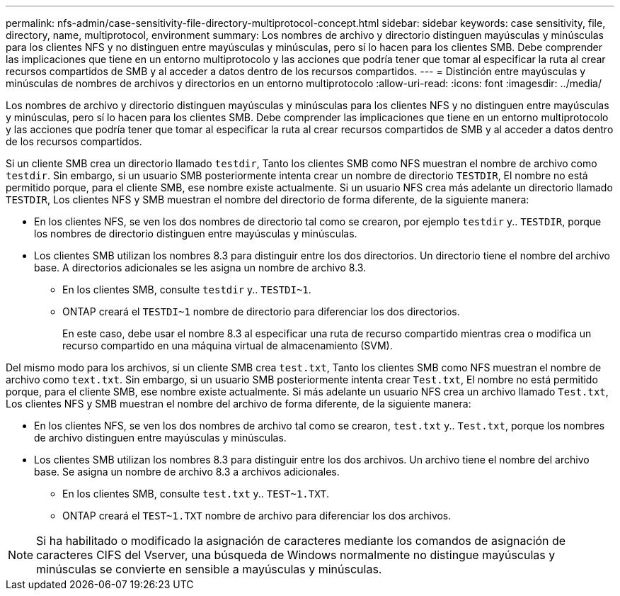 ---
permalink: nfs-admin/case-sensitivity-file-directory-multiprotocol-concept.html 
sidebar: sidebar 
keywords: case sensitivity, file, directory, name, multiprotocol, environment 
summary: Los nombres de archivo y directorio distinguen mayúsculas y minúsculas para los clientes NFS y no distinguen entre mayúsculas y minúsculas, pero sí lo hacen para los clientes SMB. Debe comprender las implicaciones que tiene en un entorno multiprotocolo y las acciones que podría tener que tomar al especificar la ruta al crear recursos compartidos de SMB y al acceder a datos dentro de los recursos compartidos. 
---
= Distinción entre mayúsculas y minúsculas de nombres de archivos y directorios en un entorno multiprotocolo
:allow-uri-read: 
:icons: font
:imagesdir: ../media/


[role="lead"]
Los nombres de archivo y directorio distinguen mayúsculas y minúsculas para los clientes NFS y no distinguen entre mayúsculas y minúsculas, pero sí lo hacen para los clientes SMB. Debe comprender las implicaciones que tiene en un entorno multiprotocolo y las acciones que podría tener que tomar al especificar la ruta al crear recursos compartidos de SMB y al acceder a datos dentro de los recursos compartidos.

Si un cliente SMB crea un directorio llamado `testdir`, Tanto los clientes SMB como NFS muestran el nombre de archivo como `testdir`. Sin embargo, si un usuario SMB posteriormente intenta crear un nombre de directorio `TESTDIR`, El nombre no está permitido porque, para el cliente SMB, ese nombre existe actualmente. Si un usuario NFS crea más adelante un directorio llamado `TESTDIR`, Los clientes NFS y SMB muestran el nombre del directorio de forma diferente, de la siguiente manera:

* En los clientes NFS, se ven los dos nombres de directorio tal como se crearon, por ejemplo `testdir` y.. `TESTDIR`, porque los nombres de directorio distinguen entre mayúsculas y minúsculas.
* Los clientes SMB utilizan los nombres 8.3 para distinguir entre los dos directorios. Un directorio tiene el nombre del archivo base. A directorios adicionales se les asigna un nombre de archivo 8.3.
+
** En los clientes SMB, consulte `testdir` y.. `TESTDI~1`.
** ONTAP creará el `TESTDI~1` nombre de directorio para diferenciar los dos directorios.
+
En este caso, debe usar el nombre 8.3 al especificar una ruta de recurso compartido mientras crea o modifica un recurso compartido en una máquina virtual de almacenamiento (SVM).





Del mismo modo para los archivos, si un cliente SMB crea `test.txt`, Tanto los clientes SMB como NFS muestran el nombre de archivo como `text.txt`. Sin embargo, si un usuario SMB posteriormente intenta crear `Test.txt`, El nombre no está permitido porque, para el cliente SMB, ese nombre existe actualmente. Si más adelante un usuario NFS crea un archivo llamado `Test.txt`, Los clientes NFS y SMB muestran el nombre del archivo de forma diferente, de la siguiente manera:

* En los clientes NFS, se ven los dos nombres de archivo tal como se crearon, `test.txt` y.. `Test.txt`, porque los nombres de archivo distinguen entre mayúsculas y minúsculas.
* Los clientes SMB utilizan los nombres 8.3 para distinguir entre los dos archivos. Un archivo tiene el nombre del archivo base. Se asigna un nombre de archivo 8.3 a archivos adicionales.
+
** En los clientes SMB, consulte `test.txt` y.. `TEST~1.TXT`.
** ONTAP creará el `TEST~1.TXT` nombre de archivo para diferenciar los dos archivos.




[NOTE]
====
Si ha habilitado o modificado la asignación de caracteres mediante los comandos de asignación de caracteres CIFS del Vserver, una búsqueda de Windows normalmente no distingue mayúsculas y minúsculas se convierte en sensible a mayúsculas y minúsculas.

====